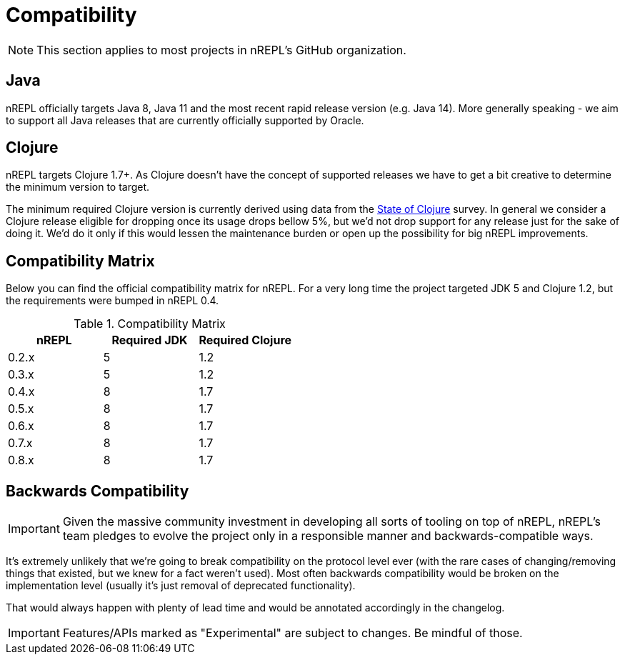= Compatibility

NOTE: This section applies to most projects in nREPL's GitHub
organization.

== Java

nREPL officially targets Java 8, Java 11 and the most recent rapid
release version (e.g. Java 14).  More generally speaking - we aim
to support all Java releases that are currently officially supported
by Oracle.

== Clojure

nREPL targets Clojure 1.7+. As Clojure doesn't have the concept of supported releases
we have to get a bit creative to determine the minimum version to target.

The minimum required Clojure version is currently derived using data
from the
https://clojure.org/news/2019/02/04/state-of-clojure-2019[State of
Clojure] survey. In general we consider a Clojure release eligible for
dropping once its usage drops bellow 5%, but we'd not drop support for
any release just for the sake of doing it. We'd do it only if
this would lessen the maintenance burden or open up the possibility for
big nREPL improvements.

== Compatibility Matrix

Below you can find the official compatibility matrix for nREPL. For a
very long time the project targeted JDK 5 and Clojure 1.2, but the
requirements were bumped in nREPL 0.4.

.Compatibility Matrix
|===
| nREPL | Required JDK | Required Clojure

| 0.2.x
| 5
| 1.2

| 0.3.x
| 5
| 1.2

| 0.4.x
| 8
| 1.7

| 0.5.x
| 8
| 1.7

| 0.6.x
| 8
| 1.7

| 0.7.x
| 8
| 1.7

| 0.8.x
| 8
| 1.7

|===

== Backwards Compatibility

IMPORTANT: Given the massive community investment in developing all sorts of
tooling on top of nREPL, nREPL's team pledges to evolve the project only in
a responsible manner and backwards-compatible ways.

It's extremely unlikely that we're going to break compatibility on the
protocol level ever (with the rare cases of changing/removing things
that existed, but we knew for a fact weren't used).  Most often
backwards compatibility would be broken on the implementation level
(usually it's just removal of deprecated functionality).

That would always happen with plenty of lead time and would be annotated
accordingly in the changelog.

IMPORTANT: Features/APIs marked as "Experimental" are subject to changes.
Be mindful of those.

